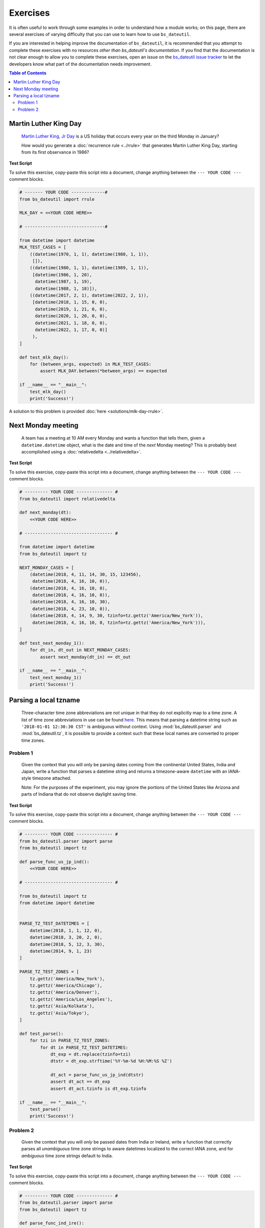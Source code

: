 Exercises
=========

It is often useful to work through some examples in order to understand how a module works; on this page, there are several exercises of varying difficulty that you can use to learn how to use ``bs_dateutil``.

If you are interested in helping improve the documentation of ``bs_dateutil``, it is recommended that you attempt to complete these exercises with no resources *other than bs_dateutil's documentation*. If you find that the documentation is not clear enough to allow you to complete these exercises, open an issue on the `bs_dateutil issue tracker <https://github.com/bs_dateutil/bs_dateutil/issues>`_ to let the developers know what part of the documentation needs improvement.


.. contents:: Table of Contents
    :backlinks: top
    :local:


.. _mlk-day-exercise:

Martin Luther King Day
--------------------------------


    `Martin Luther King, Jr Day <https://en.wikipedia.org/wiki/Martin_Luther_King_Jr._Day>`_ is a US holiday that occurs every year on the third Monday in January?

    How would you generate a :doc:`recurrence rule <../rrule>` that generates Martin Luther King Day, starting from its first observance in 1986?


**Test Script**

To solve this exercise, copy-paste this script into a document, change anything between the ``--- YOUR CODE ---`` comment blocks.

.. raw:: html

    <details>

.. code-block:: python3

    # ------- YOUR CODE -------------#
    from bs_dateutil import rrule

    MLK_DAY = <<YOUR CODE HERE>>

    # -------------------------------#

    from datetime import datetime
    MLK_TEST_CASES = [
        ((datetime(1970, 1, 1), datetime(1980, 1, 1)),
         []),
        ((datetime(1980, 1, 1), datetime(1989, 1, 1)),
         [datetime(1986, 1, 20),
          datetime(1987, 1, 19),
          datetime(1988, 1, 18)]),
        ((datetime(2017, 2, 1), datetime(2022, 2, 1)),
         [datetime(2018, 1, 15, 0, 0),
          datetime(2019, 1, 21, 0, 0),
          datetime(2020, 1, 20, 0, 0),
          datetime(2021, 1, 18, 0, 0),
          datetime(2022, 1, 17, 0, 0)]
         ),
    ]

    def test_mlk_day():
        for (between_args, expected) in MLK_TEST_CASES:
            assert MLK_DAY.between(*between_args) == expected

    if __name__ == "__main__":
        test_mlk_day()
        print('Success!')

.. raw:: html

    </details>

A solution to this problem is provided :doc:`here <solutions/mlk-day-rrule>`.


Next Monday meeting
-------------------

    A team has a meeting at 10 AM every Monday and wants a function that tells them, given a ``datetime.datetime`` object, what is the date and time of the *next* Monday meeting? This is probably best accomplished using a :doc:`relativedelta <../relativedelta>`.

**Test Script**

To solve this exercise, copy-paste this script into a document, change anything between the ``--- YOUR CODE ---`` comment blocks.

.. raw:: html

    <details>


.. code-block:: python3

    # --------- YOUR CODE -------------- #
    from bs_dateutil import relativedelta

    def next_monday(dt):
        <<YOUR CODE HERE>>

    # ---------------------------------- #

    from datetime import datetime
    from bs_dateutil import tz

    NEXT_MONDAY_CASES = [
        (datetime(2018, 4, 11, 14, 30, 15, 123456),
         datetime(2018, 4, 16, 10, 0)),
        (datetime(2018, 4, 16, 10, 0),
         datetime(2018, 4, 16, 10, 0)),
        (datetime(2018, 4, 16, 10, 30),
         datetime(2018, 4, 23, 10, 0)),
        (datetime(2018, 4, 14, 9, 30, tzinfo=tz.gettz('America/New_York')),
         datetime(2018, 4, 16, 10, 0, tzinfo=tz.gettz('America/New_York'))),
    ]

    def test_next_monday_1():
        for dt_in, dt_out in NEXT_MONDAY_CASES:
            assert next_monday(dt_in) == dt_out

    if __name__ == "__main__":
        test_next_monday_1()
        print('Success!')

.. raw:: html

    </details>


Parsing a local tzname
----------------------

    Three-character time zone abbreviations are *not* unique in that they do not explicitly map to a time zone. A list of time zone abbreviations in use can be found `here <https://www.timeanddate.com/time/zones/>`_. This means that parsing a datetime string such as ``'2018-01-01 12:30:30 CST'`` is ambiguous without context. Using :mod:`bs_dateutil.parser` and :mod:`bs_dateutil.tz`, it is possible to provide a context such that these local names are converted to proper time zones.

Problem 1
*********
    Given the context that you will only be parsing dates coming from the continental United States, India and Japan, write a function that parses a datetime string and returns a timezone-aware ``datetime`` with an IANA-style timezone attached.

    Note: For the purposes of the experiment, you may ignore the portions of the United States like Arizona and parts of Indiana that do not observe daylight saving time.

**Test Script**

To solve this exercise, copy-paste this script into a document, change anything between the ``--- YOUR CODE ---`` comment blocks.

.. raw:: html

    <details>


.. code-block:: python3

    # --------- YOUR CODE -------------- #
    from bs_dateutil.parser import parse
    from bs_dateutil import tz

    def parse_func_us_jp_ind():
        <<YOUR CODE HERE>>

    # ---------------------------------- #

    from bs_dateutil import tz
    from datetime import datetime


    PARSE_TZ_TEST_DATETIMES = [
        datetime(2018, 1, 1, 12, 0),
        datetime(2018, 3, 20, 2, 0),
        datetime(2018, 5, 12, 3, 30),
        datetime(2014, 9, 1, 23)
    ]

    PARSE_TZ_TEST_ZONES = [
        tz.gettz('America/New_York'),
        tz.gettz('America/Chicago'),
        tz.gettz('America/Denver'),
        tz.gettz('America/Los_Angeles'),
        tz.gettz('Asia/Kolkata'),
        tz.gettz('Asia/Tokyo'),
    ]

    def test_parse():
        for tzi in PARSE_TZ_TEST_ZONES:
            for dt in PARSE_TZ_TEST_DATETIMES:
                dt_exp = dt.replace(tzinfo=tzi)
                dtstr = dt_exp.strftime('%Y-%m-%d %H:%M:%S %Z')

                dt_act = parse_func_us_jp_ind(dtstr)
                assert dt_act == dt_exp
                assert dt_act.tzinfo is dt_exp.tzinfo

    if __name__ == "__main__":
        test_parse()
        print('Success!')

.. raw:: html

    </details>


Problem 2
*********
    Given the context that you will *only* be passed dates from India or Ireland, write a function that correctly parses all *unambiguous* time zone strings to aware datetimes localized to the correct IANA zone, and for *ambiguous* time zone strings default to India.

**Test Script**

To solve this exercise, copy-paste this script into a document, change anything between the ``--- YOUR CODE ---`` comment blocks.


.. raw:: html

    <details>

.. code-block:: python3

    # --------- YOUR CODE -------------- #
    from bs_dateutil.parser import parse
    from bs_dateutil import tz

    def parse_func_ind_ire():
        <<YOUR CODE HERE>>

    # ---------------------------------- #
    ISRAEL = tz.gettz('Asia/Jerusalem')
    INDIA = tz.gettz('Asia/Kolkata')
    PARSE_IXT_TEST_CASE = [
        ('2018-02-03 12:00 IST+02:00', datetime(2018, 2, 3, 12, tzinfo=ISRAEL)),
        ('2018-06-14 12:00 IDT+03:00', datetime(2018, 6, 14, 12, tzinfo=ISRAEL)),
        ('2018-06-14 12:00 IST', datetime(2018, 6, 14, 12, tzinfo=INDIA)),
        ('2018-06-14 12:00 IST+05:30', datetime(2018, 6, 14, 12, tzinfo=INDIA)),
        ('2018-02-03 12:00 IST', datetime(2018, 2, 3, 12, tzinfo=INDIA)),
    ]


    def test_parse_ixt():
        for dtstr, dt_exp in PARSE_IXT_TEST_CASE:
            dt_act = parse_func_ind_ire(dtstr)
            assert dt_act == dt_exp, (dt_act, dt_exp)
            assert dt_act.tzinfo is dt_exp.tzinfo, (dt_act, dt_exp)

    if __name__ == "__main__":
        test_parse_ixt()
        print('Success!')

.. raw:: html

    </details>

